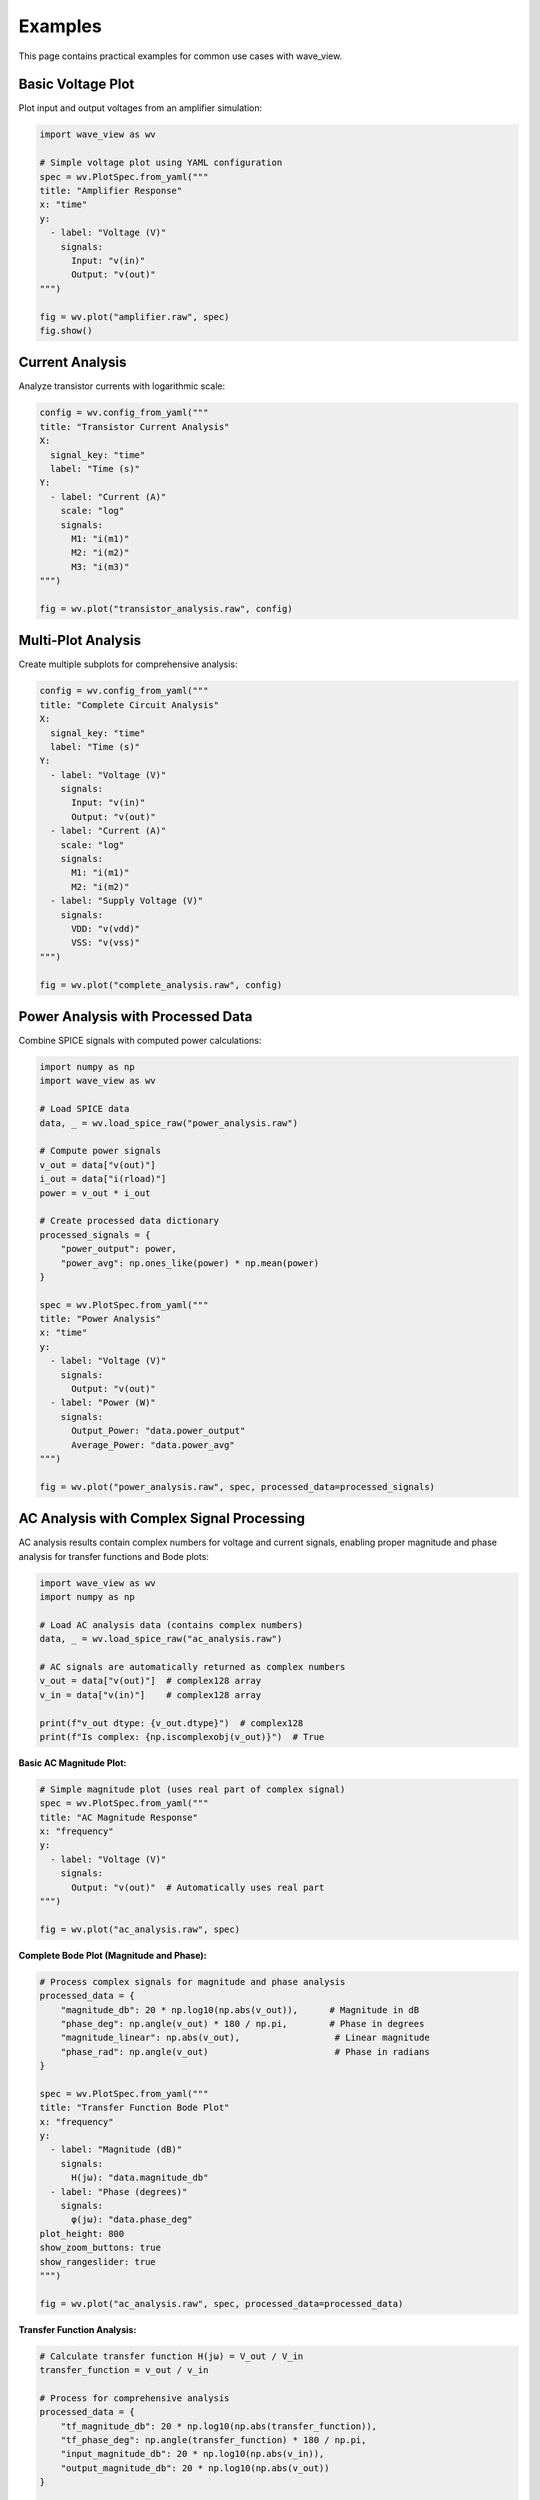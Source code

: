 Examples
========

This page contains practical examples for common use cases with wave_view.

Basic Voltage Plot
------------------

Plot input and output voltages from an amplifier simulation:

.. code-block:: python

   import wave_view as wv

   # Simple voltage plot using YAML configuration
   spec = wv.PlotSpec.from_yaml("""
   title: "Amplifier Response"
   x: "time"
   y:
     - label: "Voltage (V)"
       signals:
         Input: "v(in)"
         Output: "v(out)"
   """)

   fig = wv.plot("amplifier.raw", spec)
   fig.show()

Current Analysis
----------------

Analyze transistor currents with logarithmic scale:

.. code-block:: python

   config = wv.config_from_yaml("""
   title: "Transistor Current Analysis"
   X:
     signal_key: "time"
     label: "Time (s)"
   Y:
     - label: "Current (A)"
       scale: "log"
       signals:
         M1: "i(m1)"
         M2: "i(m2)"
         M3: "i(m3)"
   """)

   fig = wv.plot("transistor_analysis.raw", config)

Multi-Plot Analysis
-------------------

Create multiple subplots for comprehensive analysis:

.. code-block:: python

   config = wv.config_from_yaml("""
   title: "Complete Circuit Analysis"
   X:
     signal_key: "time"
     label: "Time (s)"
   Y:
     - label: "Voltage (V)"
       signals:
         Input: "v(in)"
         Output: "v(out)"
     - label: "Current (A)"
       scale: "log"
       signals:
         M1: "i(m1)"
         M2: "i(m2)"
     - label: "Supply Voltage (V)"
       signals:
         VDD: "v(vdd)"
         VSS: "v(vss)"
   """)

   fig = wv.plot("complete_analysis.raw", config)

Power Analysis with Processed Data
-----------------------------------

Combine SPICE signals with computed power calculations:

.. code-block:: python

   import numpy as np
   import wave_view as wv

   # Load SPICE data
   data, _ = wv.load_spice_raw("power_analysis.raw")
   
   # Compute power signals
   v_out = data["v(out)"]
   i_out = data["i(rload)"]
   power = v_out * i_out
   
   # Create processed data dictionary
   processed_signals = {
       "power_output": power,
       "power_avg": np.ones_like(power) * np.mean(power)
   }

   spec = wv.PlotSpec.from_yaml("""
   title: "Power Analysis"
   x: "time"
   y:
     - label: "Voltage (V)"
       signals:
         Output: "v(out)"
     - label: "Power (W)"
       signals:
         Output_Power: "data.power_output"
         Average_Power: "data.power_avg"
   """)

   fig = wv.plot("power_analysis.raw", spec, processed_data=processed_signals)

AC Analysis with Complex Signal Processing
--------------------------------------------

AC analysis results contain complex numbers for voltage and current signals, enabling proper 
magnitude and phase analysis for transfer functions and Bode plots:

.. code-block:: python

   import wave_view as wv
   import numpy as np

   # Load AC analysis data (contains complex numbers)
   data, _ = wv.load_spice_raw("ac_analysis.raw")
   
   # AC signals are automatically returned as complex numbers
   v_out = data["v(out)"]  # complex128 array
   v_in = data["v(in)"]    # complex128 array
   
   print(f"v_out dtype: {v_out.dtype}")  # complex128
   print(f"Is complex: {np.iscomplexobj(v_out)}")  # True

**Basic AC Magnitude Plot:**

.. code-block:: python

   # Simple magnitude plot (uses real part of complex signal)
   spec = wv.PlotSpec.from_yaml("""
   title: "AC Magnitude Response"
   x: "frequency"
   y:
     - label: "Voltage (V)"
       signals:
         Output: "v(out)"  # Automatically uses real part
   """)

   fig = wv.plot("ac_analysis.raw", spec)

**Complete Bode Plot (Magnitude and Phase):**

.. code-block:: python

   # Process complex signals for magnitude and phase analysis
   processed_data = {
       "magnitude_db": 20 * np.log10(np.abs(v_out)),      # Magnitude in dB
       "phase_deg": np.angle(v_out) * 180 / np.pi,        # Phase in degrees
       "magnitude_linear": np.abs(v_out),                  # Linear magnitude
       "phase_rad": np.angle(v_out)                        # Phase in radians
   }

   spec = wv.PlotSpec.from_yaml("""
   title: "Transfer Function Bode Plot"
   x: "frequency"
   y:
     - label: "Magnitude (dB)"
       signals:
         H(jω): "data.magnitude_db"
     - label: "Phase (degrees)"
       signals:
         φ(jω): "data.phase_deg"
   plot_height: 800
   show_zoom_buttons: true
   show_rangeslider: true
   """)

   fig = wv.plot("ac_analysis.raw", spec, processed_data=processed_data)

**Transfer Function Analysis:**

.. code-block:: python

   # Calculate transfer function H(jω) = V_out / V_in
   transfer_function = v_out / v_in
   
   # Process for comprehensive analysis
   processed_data = {
       "tf_magnitude_db": 20 * np.log10(np.abs(transfer_function)),
       "tf_phase_deg": np.angle(transfer_function) * 180 / np.pi,
       "input_magnitude_db": 20 * np.log10(np.abs(v_in)),
       "output_magnitude_db": 20 * np.log10(np.abs(v_out))
   }

   config = wv.config_from_yaml("""
   title: "Complete Transfer Function Analysis"
   X:
     signal_key: "frequency"
     label: "Frequency (Hz)"
     scale: "log"
   Y:
     - label: "Transfer Function Magnitude (dB)"
       signals:
         "|H(jω)|": "data.tf_magnitude_db"
     - label: "Transfer Function Phase (°)"
       signals:
         "∠H(jω)": "data.tf_phase_deg"
     - label: "Input/Output Magnitude (dB)"
       signals:
         Input: "data.input_magnitude_db"
         Output: "data.output_magnitude_db"
   plot_height: 900
   """)

   fig = wv.plot("ac_analysis.raw", config, processed_data=processed_data)

**Working with Complex Numbers:**

.. code-block:: python

   # AC analysis preserves complex numbers for calculations
   frequency = data.get_signal("frequency")  # Real (even though stored as complex)
   v_out = data.get_signal("v(out)")         # Complex
   
   # Extract components
   real_part = np.real(v_out)
   imag_part = np.imag(v_out)
   magnitude = np.abs(v_out)
   phase_rad = np.angle(v_out)
   
   # Complex signal analysis
   processed_data = {
       "real_component": real_part,
       "imaginary_component": imag_part,
       "magnitude": magnitude,
       "phase_unwrapped": np.unwrap(phase_rad) * 180 / np.pi  # Unwrap phase
   }

   config = wv.config_from_yaml("""
   title: "Complex Signal Components"
   X:
     signal_key: "frequency"
     label: "Frequency (Hz)"
     scale: "log"
   Y:
     - label: "Real/Imaginary Parts"
       signals:
         Real: "data.real_component"
         Imaginary: "data.imaginary_component"
     - label: "Magnitude"
       signals:
         "|V|": "data.magnitude"
     - label: "Unwrapped Phase (°)"
       signals:
         "φ": "data.phase_unwrapped"
   """)

   fig = wv.plot("ac_analysis.raw", config, processed_data=processed_data)

.. note::
   
   **Complex Number Handling:**
   
   - Raw AC signals are preserved as complex numbers (``complex128``)
   - Use ``np.abs()`` for magnitude and ``np.angle()`` for phase
   - Frequency and time signals are automatically converted to real numbers
   - Raw signals in plots automatically use the real part for display
   - Use ``processed_data`` parameter for magnitude/phase calculations

YAML Configuration File
-----------------------

For complex configurations, use YAML files:

.. code-block:: yaml

   # analysis_config.yaml
   title: "Operational Amplifier Analysis"
   X:
     signal_key: "time"
     label: "Time (s)"
   Y:
     - label: "Voltage (V)"
       signals:
         Input_P: "v(inp)"
         Input_N: "v(inn)"
         Output: "v(out)"
     - label: "Current (A)"
       scale: "log"
       signals:
         M1: "i(m1)"
         M2: "i(m2)"
         M3: "i(m3)"
         M4: "i(m4)"
     - label: "Supply Voltage (V)"
       signals:
         VDD: "v(vdd)"
         VSS: "v(vss)"

.. code-block:: python

   import wave_view as wv

   # Load configuration from file
   spec = wv.PlotSpec.from_yaml("analysis_config.yaml")
   fig = wv.plot("opamp.raw", spec)

Batch Processing
----------------

Process multiple simulation files with the same configuration:

.. code-block:: python

   import wave_view as wv
   from pathlib import Path

   # Common configuration for all simulations
   config = wv.config_from_yaml("""
   title: "Output Voltage Analysis"
   X:
     signal_key: "time"
     label: "Time (s)"
   Y:
     - label: "Voltage (V)"
       signals:
         Output: "v(out)"
   """)

   # Process all .raw files in a directory
   raw_files = Path("simulations").glob("*.raw")
   
   for raw_file in raw_files:
       fig = wv.plot(raw_file, config)
       
       # Save with descriptive name
       output_name = f"{raw_file.stem}_plot.html"
       fig.write_html(output_name)
       print(f"Created {output_name}")

Interactive Exploration
-----------------------

Discover available signals by loading the data and printing the keys:

.. code-block:: python

   import wave_view as wv

   data, _ = wv.load_spice_raw("mystery_circuit.raw")
   print(list(data))

Error Handling
--------------

Robust error handling for production use:

.. code-block:: python

   import wave_view as wv

   def safe_plot(raw_file, config):
       """Safely plot with error handling."""
       try:
           # Try to create plot
           fig = wv.plot(raw_file, config)
           return fig
           
       except FileNotFoundError:
           print(f"File not found: {raw_file}")
       except Exception as e:
           print(f"Plotting error: {e}")
       
       return None

   # Usage
   config = wv.config_from_yaml("""
   X:
     signal_key: "time"
   Y:
     - signals:
         OUT: "v(out)"
   """)
   fig = safe_plot("simulation.raw", config)
   
   if fig:
       fig.show()

Comparison Plots
----------------

Compare results from different simulation runs:

.. code-block:: python

   # Load multiple simulations
   data1, _ = wv.load_spice_raw("before_optimization.raw")
   data2, _ = wv.load_spice_raw("after_optimization.raw")

   # Create comparison signals
   processed_signals = {
       "v_out_before": data1.get_signal_data("v(out)"),
       "v_out_after": data2.get_signal_data("v(out)")
   }

   config = wv.config_from_yaml("""
   title: "Optimization Comparison"
   X:
     signal_key: "time"
     label: "Time (s)"
   Y:
     - label: "Voltage (V)"
       signals:
         Before: "data.v_out_before"
         After: "data.v_out_after"
   """)

   # Use time base from first simulation
   fig = wv.plot("before_optimization.raw", config, processed_data=processed_signals) 